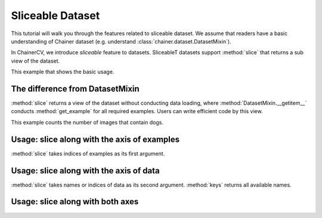 Sliceable Dataset
=================

This tutorial will walk you through the features related to sliceable dataset.
We assume that readers have a basic understanding of Chainer dataset (e.g. understand :class:`chainer.dataset.DatasetMixin`).

In ChainerCV, we introduce `sliceable` feature to datasets.
SliceableT datasets support :method:`slice` that returns a sub view of the dataset.

This example that shows the basic usage.

.. code-block:: python
    # VOCBboxDataset supports sliceable feature
    from chainercv.datasets import VOCBboxDataset
    dataset = VOCBboxdDataset()

    # keys() returns the names of data
    print(dataset.keys())  # ('img', 'bbox', 'label')
    # we can get an example by []
    img, bbox, label = dataset[0]

    # get a view of the first 100 examples
    view = dataset.slice[:100]
    print(len(view))  # 100

    # get a view of image and label
    view = dataset.slice[:, ('img', 'label')]
    # the view also supports sliceable, so that we can call keys()
    print(view.keys())  # ('img', 'label')
    # we can get an example by []
    img, label = view[0]


The difference from DatasetMixin
--------------------------------
:method:`slice` returns a view of the dataset without conducting data loading,
where :method:`DatasetMixin.__getitem__` conducts :method:`get_example` for all required examples.
Users can write efficient code by this view.

This example counts the number of images that contain dogs.

.. code-block:: python
    import time

    from chainercv.datasets import VOCBboxDataset
    from chainercv.datasets import voc_bbox_label_names

    dataset = VOCBboxdDataset()
    dog_lb = voc_bbox_label_names.index('dog')

    # with slice
    t = time.time()
    count = 0
    # get a view of label
    view = dataset.slice[:, 'label']
    for i in range(len(view)):
        # we can focus on label
        label = view[i]
        if dog_lb in label:
            count += 1
    print('w/ slice: {} secs'.format(time.time() - t))
    print('{} images contain dogs'.format(count))
    print()

    # without slice
    t = time.time()
    count = 0
    for i in range(len(dataset)):
        # img and bbox are loaded but not needed
        img, bbox, label = dataset[i]
        if dog_lb in label:
            count += 1
    print('w/o slice: {} secs'.format(time.time() - t))
    print('{} images contain dogs'.format(count))
    print()


Usage: slice along with the axis of examples
--------------------------------------------
:method:`slice` takes indices of examples as its first argument.

.. code-block:: python
    from chainercv.datasets import VOCBboxDataset
    dataset = VOCBboxdDataset()

    # the view of first 100 examples
    view = dataset.slice[:100]

    # the view of last 100 examples
    view = dataset.slice[-100:]

    # the view of 3rd, 5th, and 7th examples
    view = dataset.slice[3:8:2]

    # the view of 3rd, 1st, and 4th examples
    view = dataset.slice[[3, 1, 4]]


Usage: slice along with the axis of data
----------------------------------------
:method:`slice` takes names or indices of data as its second argument.
:method:`keys` returns all available names.

.. code-block:: python
    from chainercv.datasets import VOCBboxDataset
    dataset = VOCBboxdDataset()

    # the view of image
    # note that : of the first argument means all examples
    view = dataset.slice[:, 'img']
    print(view.keys())  # 'img'
    img = view[0]

    # the view of image and label
    view = dataset.slice[:, ('img', 'label')]
    print(view.keys())  # ('img', 'label')
    img, label = view[0]

    # the view of image (returns a tuple)
    view = dataset.slice[:, ('img',)]
    print(view.keys())  # ('img',)
    img, = view[0]

    # use an index instead of a name
    view = dataset.slice[:, 1]
    print(view.keys())  # 'bbox'
    bbox = view[0]

    # mixture of names and indices
    view = dataset.slice[:, (1, 'label')]
    print(view.keys())  # ('bbox', 'label')
    bbox, label = view[0]


Usage: slice along with both axes
---------------------------------

.. code-block:: python
    from chainercv.datasets import VOCBboxDataset
    dataset = VOCBboxdDataset()

    # the view of label of the first 100 examples
    view = dataset.slice[:100, 'label']
